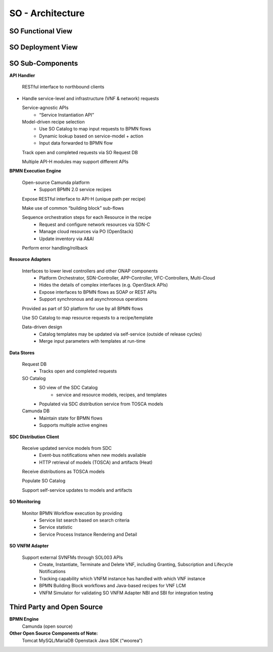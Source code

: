 .. This work is licensed under a Creative Commons Attribution 4.0 International License.
.. http://creativecommons.org/licenses/by/4.0
.. Copyright 2018 Huawei Technologies Co., Ltd.

SO - Architecture
=================

SO Functional View
------------------

.. image:: ../images/SO_Architecture_1.png

SO Deployment View
--------------------

.. image:: ../images/SO_Architecture_Internal.png

SO Sub-Components
------------------

**API Handler**

  RESTful interface to northbound clients

* Handle service-level and infrastructure (VNF & network) requests

  Service-agnostic APIs
    * “Service Instantiation API”

  Model-driven recipe selection
    * Use SO Catalog to map input requests to BPMN flows
    * Dynamic lookup based on service-model + action
    * Input data forwarded to BPMN flow

  Track open and completed requests via SO Request DB

  Multiple API-H modules may support different APIs

**BPMN Execution Engine**

  Open-source Camunda platform
    * Support BPMN 2.0 service recipes

  Expose RESTful interface to API-H (unique path per recipe)

  Make use of common “building block” sub-flows

  Sequence orchestration steps for each Resource in the recipe
    * Request and configure network resources via SDN-C
    * Manage cloud resources via PO (OpenStack)
    * Update inventory via A&AI

  Perform error handling/rollback

**Resource Adapters**

  Interfaces to lower level controllers and other ONAP components
   * Platform Orchestrator, SDN-Controller, APP-Controller, VFC-Controllers, Multi-Cloud
   * Hides the details of complex interfaces (e.g. OpenStack APIs)
   * Expose interfaces to BPMN flows as SOAP or REST APIs
   * Support synchronous and asynchronous operations

  Provided as part of SO platform for use by all BPMN flows

  Use SO Catalog to map resource requests to a recipe/template

  Data-driven design
   * Catalog templates may be updated via self-service (outside of release cycles)
   * Merge input parameters with templates at run-time

**Data Stores**

  Request DB
   * Tracks open and completed requests

  SO Catalog
   * SO view of the SDC Catalog
      * service and resource models, recipes, and templates
   * Populated via SDC distribution service from TOSCA models

  Camunda DB
   * Maintain state for BPMN flows
   * Supports multiple active engines

**SDC Distribution Client**

  Receive updated service models from SDC
   * Event-bus notifications when new models available
   * HTTP retrieval of models (TOSCA) and artifacts (Heat)

  Receive distributions as TOSCA models

  Populate SO Catalog

  Support self-service updates to models and artifacts

**SO Monitoring**

  Monitor BPMN Workflow execution by providing
   * Service list search based on search criteria
   * Service statistic
   * Service Process Instance Rendering and Detail

**SO VNFM Adapter**

  Support external SVNFMs through SOL003 APIs
   * Create, Instantiate, Terminate and Delete VNF, including Granting, Subscription and Lifecycle Notifications
   * Tracking capability which VNFM instance has handled with which VNF instance
   * BPMN Building Block workflows and Java-based recipes for VNF LCM
   * VNFM Simulator for validating SO VNFM Adapter NBI and SBI for integration testing

Third Party and Open Source
---------------------------

**BPMN Engine**
  Camunda (open source)

**Other Open Source Components of Note:**
  Tomcat
  MySQL/MariaDB
  Openstack Java SDK (“woorea”)
